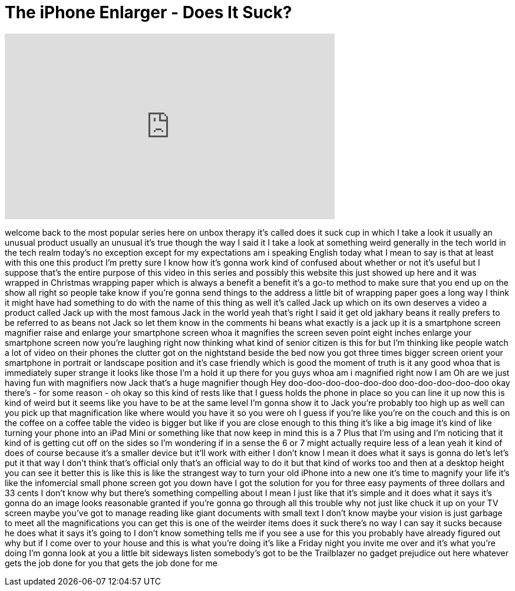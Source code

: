 = The iPhone Enlarger - Does It Suck?
:published_at: 2016-12-10
:hp-alt-title: The iPhone Enlarger - Does It Suck?
:hp-image: https://i.ytimg.com/vi/l4dP0CvrMIY/maxresdefault.jpg


++++
<iframe width="560" height="315" src="https://www.youtube.com/embed/l4dP0CvrMIY?rel=0" frameborder="0" allow="autoplay; encrypted-media" allowfullscreen></iframe>
++++

welcome back to the most popular series
here on unbox therapy it's called does
it suck cup in which I take a look it
usually an unusual product usually an
unusual it's true though the way I said
it I take a look at something weird
generally in the tech world in the tech
realm today's no exception except for my
expectations
am i speaking English today what I mean
to say is that at least with this one
this product I'm pretty sure I know how
it's gonna work
kind of confused about whether or not
it's useful but I suppose that's the
entire purpose of this video in this
series and possibly this website this
just showed up here and it was wrapped
in Christmas wrapping paper which is
always a benefit a benefit it's a go-to
method to make sure that you end up on
the show all right so people take know
if you're gonna send things to the
address a little bit of wrapping paper
goes a long way I think it might have
had something to do with the name of
this thing as well it's called Jack up
which on its own deserves a video a
product called Jack up with the most
famous Jack in the world yeah that's
right I said it get old jakhary beans it
really prefers to be referred to as
beans not Jack so let them know in the
comments hi beans what exactly is a jack
up it is a smartphone screen magnifier
raise and enlarge your smartphone screen
whoa it magnifies the screen seven point
eight inches enlarge your smartphone
screen now you're laughing right now
thinking what kind of senior citizen is
this for but I'm thinking like people
watch a lot of video on their phones the
clutter got on the nightstand beside the
bed now you got three times bigger
screen orient your smartphone in
portrait or landscape position and it's
case friendly which is good the moment
of truth
is it any good whoa that is immediately
super strange it looks like those I'm a
hold it up there for you guys whoa am i
magnified right now I am Oh are we just
having fun with magnifiers now Jack
that's a huge magnifier though Hey
doo-doo-doo-doo-doo-doo
doo-doo-doo-doo-doo okay
there's - for some reason - oh okay so
this kind of rests like that
I guess holds the phone in place so you
can line it up now this is kind of weird
but it seems like you have to be at the
same level I'm gonna show it to Jack
you're probably too high up as well can
you pick up that magnification like
where would you have it so you were oh I
guess if you're like you're on the couch
and this is on the coffee on a coffee
table the video is bigger but like if
you are close enough to this thing it's
like a big image it's kind of like
turning your phone into an iPad Mini or
something like that now keep in mind
this is a 7 Plus that I'm using and I'm
noticing that it kind of is getting cut
off on the sides so I'm wondering if in
a sense the 6 or 7 might actually
require less of a lean yeah it kind of
does of course because it's a smaller
device but it'll work with either I
don't know I mean it does what it says
is gonna do let's let's put it that way
I don't think that's official only
that's an official way to do it but that
kind of works too and then at a desktop
height you can see it better this is
like this is like the strangest way to
turn your old iPhone into a new one it's
time to magnify your life it's like the
infomercial small phone screen got you
down have I got the solution for you
for three easy payments of three dollars
and 33 cents I don't know why but
there's something compelling about I
mean I just like that it's simple and it
does what it says it's gonna do an image
looks reasonable granted if you're gonna
go through all this trouble why not just
like chuck it up on your TV screen maybe
you've got to manage reading like giant
documents with small text I don't know
maybe your vision is just garbage to
meet all the magnifications you can get
this is one of the weirder items does it
suck there's no way I can say it sucks
because he does what it says it's going
to
I don't know something tells me if you
see a use for this you probably have
already figured out why but if I come
over to your house and this is what
you're doing it's like a Friday night
you invite me over and it's what you're
doing I'm gonna look at you a little bit
sideways listen somebody's got to be the
Trailblazer no gadget prejudice out here
whatever gets the job done for you that
gets the job done for me